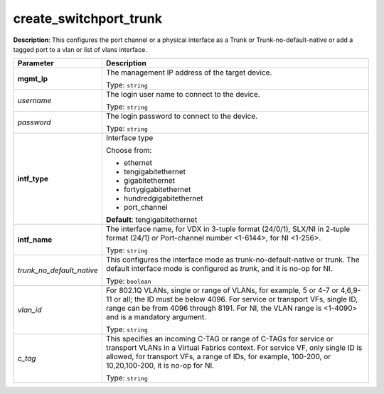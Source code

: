 .. NOTE: This file has been generated automatically, don't manually edit it

create_switchport_trunk
~~~~~~~~~~~~~~~~~~~~~~~

**Description**: This configures the port channel or a physical interface as a Trunk or Trunk-no-default-native or add a tagged port to a vlan or list of vlans interface. 

.. table::

   ================================  ======================================================================
   Parameter                         Description
   ================================  ======================================================================
   **mgmt_ip**                       The management IP address of the target device.

                                     Type: ``string``
   *username*                        The login user name to connect to the device.

                                     Type: ``string``
   *password*                        The login password to connect to the device.

                                     Type: ``string``
   **intf_type**                     Interface type

                                     Choose from:

                                     - ethernet
                                     - tengigabitethernet
                                     - gigabitethernet
                                     - fortygigabitethernet
                                     - hundredgigabitethernet
                                     - port_channel

                                     **Default**: tengigabitethernet
   **intf_name**                     The interface name, for VDX in 3-tuple format (24/0/1), SLX/NI in 2-tuple format (24/1) or Port-channel number <1-6144>, for NI <1-256>.

                                     Type: ``string``
   *trunk_no_default_native*         This configures the interface mode as trunk-no-default-native or trunk. The default interface mode is configured as `trunk`, and it is no-op for NI.

                                     Type: ``boolean``
   *vlan_id*                         For 802.1Q VLANs, single or range of VLANs, for example, 5 or 4-7 or 4,6,9-11 or all; the ID must be below 4096. For service or transport VFs, single ID, range can be from 4096 through 8191. For NI, the VLAN range is <1-4090> and is a mandatory argument.

                                     Type: ``string``
   *c_tag*                           This specifies an incoming C-TAG or range of C-TAGs for service or transport VLANs in a Virtual Fabrics context. For service VF, only single ID is allowed, for transport VFs, a range of IDs, for example, 100-200, or 10,20,100-200, it is no-op for NI.

                                     Type: ``string``
   ================================  ======================================================================

